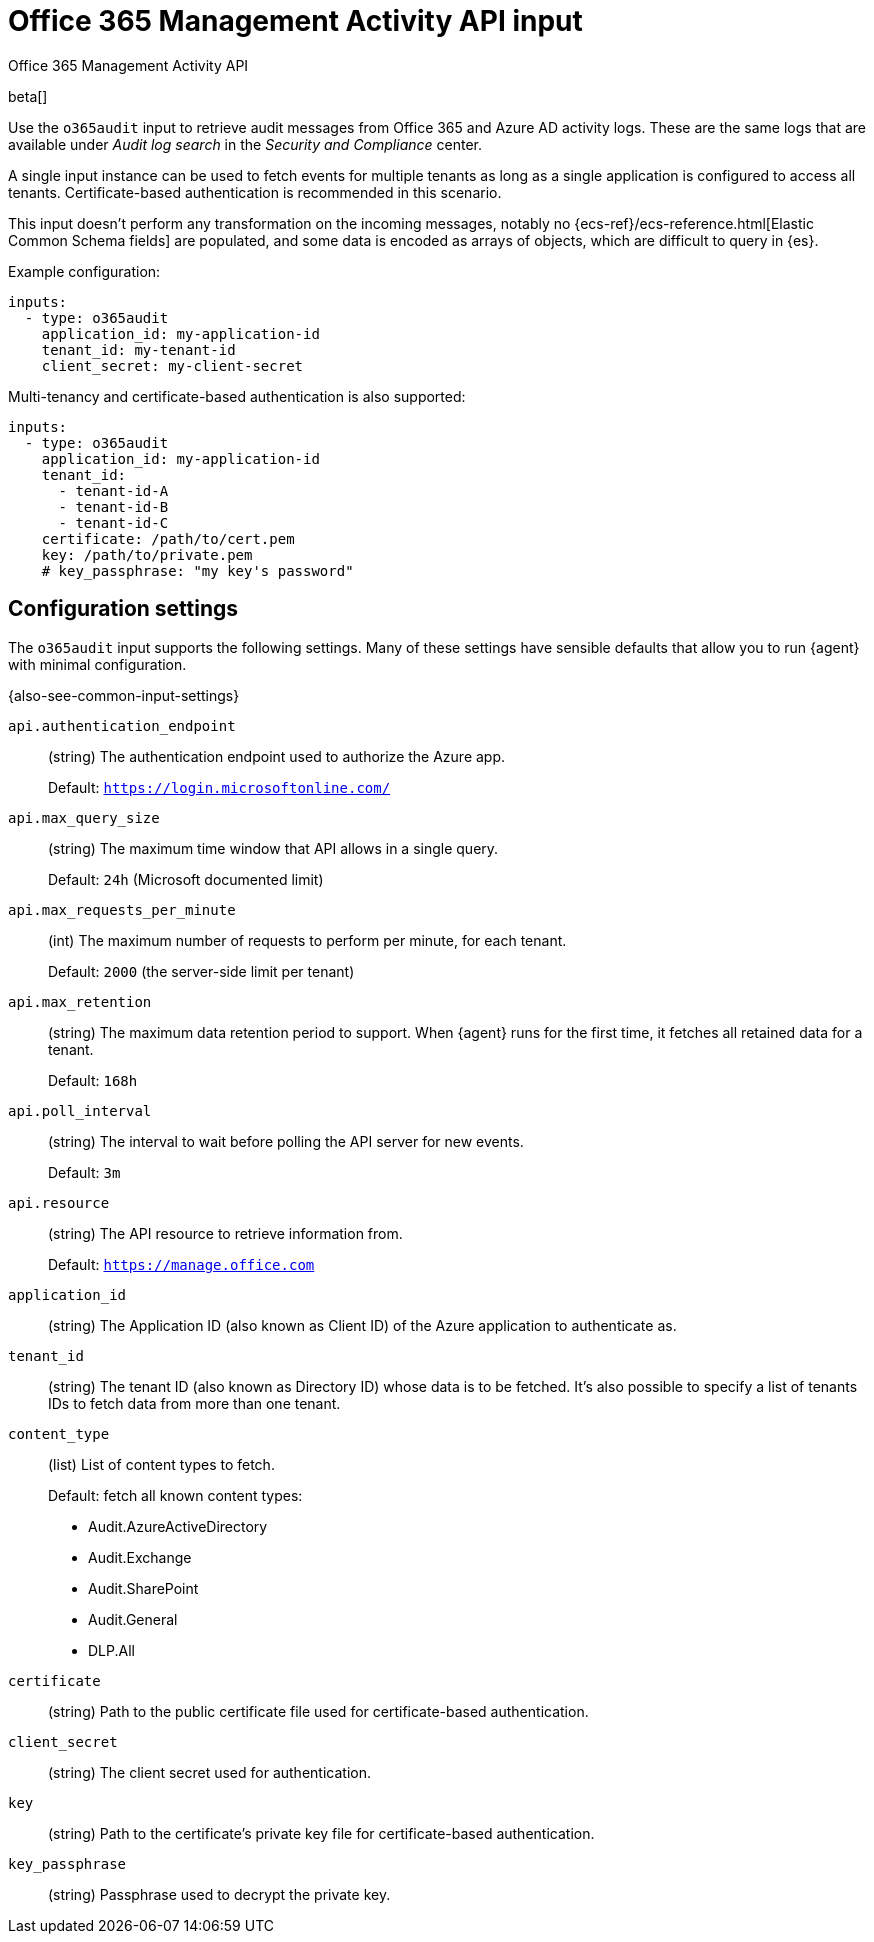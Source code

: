 [[o365audit-input]]
= Office 365 Management Activity API input

++++
<titleabbrev>Office 365 Management Activity API</titleabbrev>
++++

beta[]

Use the `o365audit` input to retrieve audit messages from Office 365
and Azure AD activity logs. These are the same logs that are available under
_Audit_ _log_ _search_ in the _Security_ _and_ _Compliance_ center.

A single input instance can be used to fetch events for multiple tenants as long
as a single application is configured to access all tenants. Certificate-based
authentication is recommended in this scenario.

This input doesn't perform any transformation on the incoming messages, notably
no {ecs-ref}/ecs-reference.html[Elastic Common Schema fields] are populated, and
some data is encoded as arrays of objects, which are difficult to query in
{es}.

Example configuration:

[source,yaml]
----
inputs:
  - type: o365audit
    application_id: my-application-id
    tenant_id: my-tenant-id
    client_secret: my-client-secret
----

Multi-tenancy and certificate-based authentication is also supported:

[source,yaml]
----
inputs:
  - type: o365audit
    application_id: my-application-id
    tenant_id:
      - tenant-id-A
      - tenant-id-B
      - tenant-id-C
    certificate: /path/to/cert.pem
    key: /path/to/private.pem
    # key_passphrase: "my key's password"
----

[[input-o365audit-configuration-settings]]
== Configuration settings

The `o365audit` input supports the following settings. Many of these settings
have sensible defaults that allow you to run {agent} with minimal configuration.

{also-see-common-input-settings}

[[input-o365audit-api.authentication_endpoint-setting]]
`api.authentication_endpoint`::
(string) The authentication endpoint used to authorize the Azure app.
+
Default: `https://login.microsoftonline.com/`

[[input-o365audit-api.max_query_size-setting]]
`api.max_query_size`::
(string) The maximum time window that API allows in a single query.
+
Default: `24h` (Microsoft documented limit)

[[input-o365audit-api.max_requests_per_minute-setting]]
`api.max_requests_per_minute`::
(int) The maximum number of requests to perform per minute, for each tenant.
+
Default: `2000` (the server-side limit per tenant)

[[input-o365audit-api.max_retention-setting]]
`api.max_retention`::
(string) The maximum data retention period to support. When {agent} runs for
the first time, it fetches all retained data for a tenant.
+
Default: `168h`

[[input-o365audit-api.poll_interval-setting]]
`api.poll_interval`::
(string) The interval to wait before polling the API server for new events.
+
Default: `3m`

[[input-o365audit-api.resource-setting]]
`api.resource`::
(string) The API resource to retrieve information from.
+
Default: `https://manage.office.com`

[[input-o365audit-application_id-setting]]
`application_id`::
(string) The Application ID (also known as Client ID) of the Azure application
to authenticate as.

[[input-o365audit-tenant_id-setting]]
`tenant_id`::
(string) The tenant ID (also known as Directory ID) whose data is to be
fetched. It's also possible to specify a list of tenants IDs to fetch data from
more than one tenant.

[[input-o365audit-content_type-setting]]
`content_type`::
(list) List of content types to fetch.
+
Default: fetch all known content types:
+
- Audit.AzureActiveDirectory
- Audit.Exchange
- Audit.SharePoint
- Audit.General
- DLP.All

[[input-o365audit-certificate-setting]]
`certificate`::
(string) Path to the public certificate file used for certificate-based
authentication.

[[input-o365audit-client_secret-setting]]
`client_secret`::
(string) The client secret used for authentication.

[[input-o365audit-key-setting]]
`key`::
(string) Path to the certificate's private key file for certificate-based
authentication.

[[input-o365audit-key_passphrase-setting]]
`key_passphrase`::
(string) Passphrase used to decrypt the private key.
